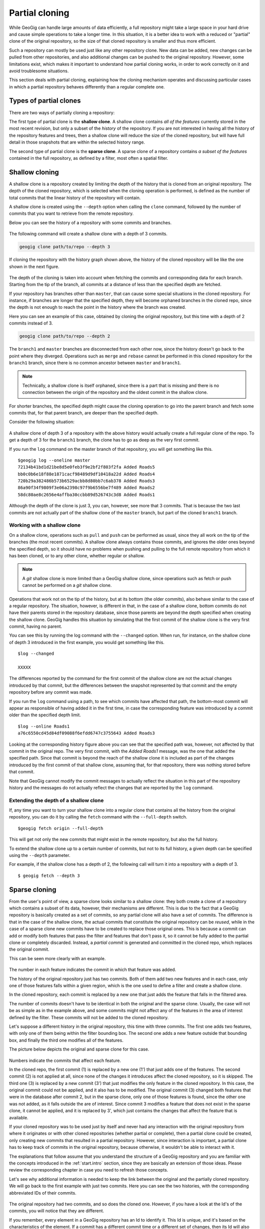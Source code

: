 .. _repo.partialcloning:

Partial cloning
===============

While GeoGig can handle large amounts of data efficiently, a full repository might take a large space in your hard drive and cause simple operations to take a longer time. In this situation, it is a better idea to work with a reduced or "partial" clone of the original repository, so the size of that cloned repository is smaller and thus more efficient.

Such a repository can mostly be used just like any other repository clone. New data can be added, new changes can be pulled from other repositories, and also additional changes can be pushed to the original repository. However, some limitations exist, which makes it important to understand how partial cloning works, in order to work correctly on it and avoid troublesome situations.

This section deals with partial cloning, explaining how the cloning mechanism operates and discussing particular cases in which a partial repository behaves differently than a regular complete one.


Types of partial clones
-----------------------

There are two ways of partially cloning a repository:

The first type of partial clone is the **shallow clone**. A shallow clone contains *all of the features* currently stored in the most recent revision, but only a subset of the *history* of the repository. If you are not interested in having all the history of the repository features and trees, then a shallow clone will reduce the size of the cloned repository, but will have full detail in those snapshots that are within the selected history range.

The second type of partial clone is the **sparse clone**. A sparse clone of a repository contains *a subset of the features*  contained in the full repository, as defined by a filter, most often a spatial filter.

Shallow cloning
---------------

A shallow clone is a repository created by limiting the depth of the history that is cloned from an original repository. The depth of the cloned repository, which is selected when the cloning operation is performed, is defined as the number of total commits that the linear history of the repository will contain.

A shallow clone is created using the ``--depth`` option when calling the ``clone`` command, followed by the number of commits that you want to retrieve from the remote repository.

Below you can see the history of a repository with some commits and branches.

.. figure:: ../img/shallow_origin.png

The following command will create a shallow clone with a depth of 3 commits.

.. code-block:: console

   geogig clone path/to/repo --depth 3

If cloning the repository with the history graph shown above, the history of the cloned repository will be like the one shown in the next figure.

.. figure:: ../img/shallow_clone.png

The depth of the cloning is taken into account when fetching the commits and corresponding data for each branch. Starting from the tip of the branch, all commits at a distance of less than the specified depth are fetched.

If your repository has branches other than ``master``, that can cause some special situations in the cloned repository. For instance, if branches are longer that the specified depth, they will become orphaned branches in the cloned repo, since the depth is not enough to reach the point in the history where the branch was created.

Here you can see an example of this case, obtained by cloning the original repository, but this time with a depth of 2 commits instead of 3.

.. code-block:: console

   geogig clone path/to/repo --depth 2

.. figure:: ../img/shallow_orphan_branch.png

The ``branch1`` and ``master`` branches are disconnected from each other now, since the history doesn't go back to the point where they diverged. Operations such as ``merge`` and ``rebase`` cannot be performed in this cloned repository for the ``branch1`` branch, since there is no common ancestor between ``master`` and ``branch1``.

.. note:: Technically, a shallow clone is itself orphaned, since there is a part that is missing and there is no connection between the origin of the repository and the oldest commit in the shallow clone.

For shorter branches, the specified depth might cause the cloning operation to go into the parent branch and fetch some commits that, for that parent branch, are deeper than the specified depth.

Consider the following situation:

.. figure:: ../img/shallow_deeper_with_branches.png

A shallow clone of depth 3 of a repository with the above history would actually create a full regular clone of the repo. To get a depth of 3 for the ``branch1`` branch, the clone has to go as deep as the very first commit.

If you run the ``log`` command on the master branch of that repository, you will get something like this.

::

	$geogig log --oneline master
	72134b41bd1d21be8d5e0feb3f9e2bf2f803f2fa Added Roads5
	bb0c0b6e18f88e1871cacf98489d9df10418a22d Added Roads4
	720b29a382486b573b6529acbb8d80bb7c6ab378 Added Roads3
	86a90f34f9809f3e06a2398c97f9b6556be7f489 Added Roads2
	58dc80ae8c2656e4affba30ccbb89d526743c3d8 Added Roads1


Although the depth of the clone is just 3, you can, however, see more that 3 commits. That is because the two last commits are not actually part of the shallow clone of the ``master`` branch, but part of the cloned ``branch1`` branch.

Working with a shallow clone
~~~~~~~~~~~~~~~~~~~~~~~~~~~~

On a shallow clone, operations such as ``pull`` and ``push`` can be performed as usual, since they all work on the tip of the branches (the most recent commits). A shallow clone always contains those commits, and ignores the older ones beyond the specified depth, so it should have no problems when pushing and pulling to the full remote repository from which it has been cloned, or to any other clone, whether regular or shallow.

.. note:: A *git* shallow clone is more limited than a GeoGig shallow clone, since operations such as fetch or push cannot be performed on a *git* shallow clone.

Operations that work not on the tip of the history, but at its bottom (the older commits), also behave similar to the case of a regular repository. The situation, however, is different in that, in the case of a shallow clone, bottom commits do not have their parents stored in the repository database, since those parents are beyond the depth specified when creating the shallow clone. GeoGig handles this situation by simulating that the first commit of the shallow clone is the very first commit, having no parent.

You can see this by running the log command with the ``--changed`` option. When run, for instance, on the shallow clone of depth 3 introduced in the first example, you would get something like this.

::

	$log --changed

	XXXXX

The differences reported by the command for the first commit of the shallow clone are not the actual changes introduced by that commit, but the differences between the snapshot represented by that commit and the empty repository before any commit was made.

If you run the ``log`` command using a path, to see which commits have affected that path, the bottom-most commit will appear as responsible of having added it in the first time, in case the corresponding feature was introduced by a commit older than the specified depth limit.

::

	$log --online Roads1
	a76c6550cd45d84df09088f6efdd6747c3755643 Added Roads3

Looking at the corresponding history figure above you can see that the specified path was, however, not affected by that commit in the original repo. The very first commit, with the *Added Roads1* message, was the one that added the specified path. Since that commit is beyond the reach of the shallow clone it is included as part of the changes introduced by the first commit of that shallow clone, assuming that, for that repository, there was nothing stored before that commit.

Note that GeoGig cannot modify the commit messages to actually reflect the situation in this part of the repository history and the messages do not actually reflect the changes that are reported by the ``log`` command.


Extending the depth of a shallow clone
~~~~~~~~~~~~~~~~~~~~~~~~~~~~~~~~~~~~~~~

If, any time you want to turn your shallow clone into a regular clone that contains all the history from the original repository, you can do it by calling the ``fetch`` command with the ``--full-depth`` switch.

::

	$geogig fetch origin --full-depth

This will get not only the new commits that might exist in the remote repository, but also the full history.


To extend the shallow clone up to a certain number of commits, but not to its full history, a given depth can be specified using the ``--depth`` parameter.

For example, if the shallow clone has a depth of 2, the following call will turn it into a repository with a depth of 3.

::

	$ geogig fetch --depth 3


Sparse cloning
---------------

From the user's point of view, a sparse clone looks similar to a shallow clone: they both create a clone of a repository which contains a subset of its data, however, their mechanisms are different. This is due to the fact that a GeoGig repository is basically created as a set of commits, so any partial clone will also have a set of commits. The difference is that in the case of the shallow clone, the actual commits that constitute the original repository can be *reused*, while in the case of a sparse clone new commits have to be created to replace those original ones. This is because a commit can add or modify both features that pass the filter and features that don't pass it, so it cannot be fully added to the partial clone or completely discarded. Instead, a *partial commit* is generated and committed in the cloned repo, which replaces the original commit.

This can be seen more clearly with an example.

.. figure:: ../img/sparse_clone.png

The number in each feature indicates the commit in which that feature was added.

The history of the original repository just has two commits. Both of them add two new features and in each case, only one of those features falls within a given region, which is the one used to define a filter and create a shallow clone.

In the cloned repository, each commit is replaced by a new one that just adds the feature that falls in the filtered area.

The number of commits doesn't have to be identical in both the original and the sparse clone. Usually, the case will not be as simple as in the example above, and some commits might not affect any of the features in the area of interest defined by the filter. These commits will not be added to the cloned repository.

Let's suppose a different history in the original repository, this time with three commits. The first one adds two features, with only one of them being within the filter bounding box. The second one adds a new feature outside that bounding box, and finally the third one modifies all of the features.

The picture below depicts the original and sparse clone for this case.

.. figure:: ../img/sparse_clone_2.png

Numbers indicate the commits that affect each feature.

In the cloned repo, the first commit (1) is replaced by a new one (1') that just adds one of the features. The second commit (2) is not applied at all, since none of the changes it introduces affect the cloned repository, so it is skipped. The third one (3) is replaced by a new commit (3') that just modifies the only feature in the cloned repository. In this case, the original commit could not be applied, and it also has to be modified. The original commit (3) changed both features that were in the database after commit 2, but in the sparse clone, only one of those features is found, since the other one was not added, as it falls outside the are of interest. Since commit 3 modifies a feature that does not exist in the sparse clone, it cannot be applied, and it is replaced by 3', which just contains the changes that affect the feature that is available.

If your cloned repository was to be used just by itself and never had any interaction with the original repository from where it originates or with other cloned repositories (whether partial or complete), then a partial clone could be created, only creating new commits that resulted in a partial repository. However, since interaction is important, a partial clone has to keep track of commits in the original repository, because otherwise, it wouldn't be able to interact with it.

The explanations that follow assume that you understand the structure of a GeoGig repository and you are familiar with the concepts introduced in the :ref:`start.intro` section, since they are basically an extension of those ideas. Please review the corresponding chapter in case you need to refresh those concepts.

Let's see why additional information is needed to keep the link between the original and the partially cloned repository. We will go back to the first example with just two commits. Here you can see the two histories, with the corresponding abbreviated IDs of their commits.

.. figure:: ../img/sparse_clone_ids.png


The original repository had two commits, and so does the cloned one. However, if you have a look at the Id's of the commits, you will notice that they are different.

If you remember, every element in a GeoGig repository has an Id to identify it. This Id is unique, and it's based on the characteristics of the element. If a commit has a different commit time or a different set of changes, then its Id will also be different.  Since commits in the cloned repository have been modified, their Id's will not match those of the original repository.

Now imagine that you modify a feature in the cloned repo and add a new commit with that change. Your repository will have a history like this:

.. figure:: ../img/sparse_clone_and_commit.png

If you run the ``cat`` command to describe the commit that you have added, it will output something like this.

::

	$geogig cat HEAD
	id aa4f6bd33d45d84df09088f6efdd6747c3755643
	COMMIT
	tree    058c752144ed2b6e58b0e648af0a9dc821d88487
	parents    00f6bd73f763ebc7db440770506d70f5362a37b3
	author    volaya    volaya@boundlessgeo.com    1366618413840    7200000
	committer    volaya    volaya@boundlessgeo.com    1366618413840    7200000
	message    Modified feature

The ``parent`` property links a commit to the one (or several ones if it is a merge commit) that it derives from. This is what allows a GeoGig repository to communicate with other repositories and push and pull commits and data, knowing when is it possible to push and when a cloned repository is outdated and its changes cannot be pushed without risking losing data.

If we had done a regular cloning, the new commit would have a parent that actually exist in the original repository, and which is in fact its HEAD. GeoGig would recognize that situation when pushing changes, and it would add just that last commit, ignoring the previous ones, since they are already in the original repository. In our case, however, the parent of the new commit (``00f6bd73f``) does not exist in the original repository.

In the case of a shallow clone, as we have already seen, there are also some missing commits, but the situation is different, since they are missing in the local cloned repository, not in the original one. All the commits that are found in the shallow cloned repository are also found in the original repository, and have the same Id's in both repositories. In other words, the commits are exactly the same. In the case of a sparse clone, however, that is not true, and all commits have different Id's than the original commits upon which they have been created.

If we go down the history of the spare cloned repository, we cannot find any commit that is also found in the original repository, which makes it impossible to apply our changes, or, at least, to apply them cleanly.

The case is similar to what was explained in the :ref:`repo.history` section, when the problems caused by rewriting the history of a repository were discussed. Basically, when a sparse clone is created, it implies a full rewriting of the history of the cloned original repository.

To allow push and pull operations to be used without problems GeoGig solves this situation by keeping a mapping between the commits in the cloned repository and the ones in the original repository. This way, it can *translate* between Id's when it performs remote operations such as pull or push.

The picture below shows the mapping between the histories of the original and sparse clone repositories introduced in the first example, and the added commit in the tip of the local branch.

.. figure:: ../img/partial_clone_mapping.png

With that mapping, GeoGig knows that the second commit in your sparse clone (2') is related to a commit in the original remote repository (in this case, commit 2). Using that information, it will know how to handle the new commit that you have added, which has 2' as its parent, and which should have commit 2 as new parent when pushed to the remote repository.


Much in the same way, if new commits are added in the remote repository, a pull operation would bring just those new commits and not the ones in the previous history, although their commit Id's are different. GeoGig can recognize that the head of your local repository, although having a different Id that is not found in the remote repository, actually corresponds to a given commit in the remote, so it will fetch only the new commits added after that commit.

When a commit doesn't contain any changes that affect the cloned repository, as in the second commit of the second example above, we've seen that it is skipped and no commit is made in the local repository. That means that the original commit cannot be mapped to it's equivalent in the cloned repository, since there is no such equivalent. Instead, it's mapped to the previous commit that was actually applied on the cloned repository. The relation between original commits and commits in the sparse clone is not necesarilly a 1:1

The figure below shows the history mapping for the second example previously introduced.

.. figure:: ../img/partial_clone_mapping_2.png

GeoGig keeps not just a mapping that relates each original commit to a sparse commit, but also another one that maps each sparse commit to the original commit it comes from. This is done to avoid ambiguity in the case above, where several original commits are mapped to a single sparse comit. When pushing commits to a remote, GeoGig must know the single origin commit that each sparse commit comes from, and the *original-to-sparse* map might not be enough to resolve that single origin. By keeping an additional mapping, GeoGig can always find a single origin commit for each sparse commit in the sparse clone.

One exception to the mapping strategy described above happens when the empty commit is the last one at the tip of the branch. In that case, and to be able to synchronize new commits, it is necessary to map the last commit to an equivalent in the local repo, and not the previous non-empty sparse commit. GeoGig will create a new empty commit that does not introduce any change but acts as a placeholder and guarantees a correct synchronization.

The figure shows an example of this particular case.

.. figure:: ../img/placeholder_commit.png

Pull operations from a sparse clone are also *sparse*, that meaning that new commits that are fetched from the repository will also be filtered, and a new commit will be generated based on them. That commit will be added to the mapping, and the relation between it and its original counterpart will be handled by GeoGig in the same way it handles the commits that were fetched during the initial clone operation.

If new data is added in the remote repository, and it does not pass the filter of the sparse clone, a fetch operation will not bring that new data into the sparse clone.

A particular case happens when tracked features that were inside the filter are are modified and moved outside of it. In this case, GeoGig will continue to fetch those features and track them.

For instance, let's suppose that a new commit is introduced in our example remote repository with two commits, and that it moves one of the features that were inside the filter area to a new position outside of it.

.. figure:: ../img/sparse_moving_out.png

If we pull from our sparse clone, the new commit will be added, and that feature that is now outside will still be tracked and not deleted, even though it now falls outside the filter area.

The opposite case is also possible: a feature that was outside the filter area but has been modified and now falls within it. In this case, the feature will be tracked in the sparse clone starting from the commit that introduced the changed that put it into the filter area. Although that commit made a modification on a feature that already existed in the original remote, that same feature did not exist in the sparse clone. For this reason, the corresponding sparse commit to be applied to the sparse clone will not report a modification, but a new added feature instead.

Import operations do not consider the filter of the sparse clone, so an import operation will work as usual, even if the imported data does not pass the filter that defines the sparse clone


Creating a sparse clone
~~~~~~~~~~~~~~~~~~~~~~~~

As it was mentioned, a sparse clone is defined by a filter. In the most usual case, the filter is a spatial filter.

To create a sparse clone, the ``clone`` command is used with the ``--filter`` option followed by the path to the file that contains the filter, as in the next example

::

	$geogig clone ../geogig-repo --filter myfilter.xml

The filter file is an Ini file which contains filters to be applied to all features, or to specific feature types. Here you can see an example of the content of one of such files.

::

	[default]
	type = CQL
	filter = BBOX(way,-10002860,1438301,-9235433,1786854,'EPSG:900913')
	[roads]
	type = CQL
	filter = BBOX(way,-9532345,1223411,-9325678,1632340,'EPSG:900913')

There are two filters in this file. Both filters are CQL (Common Query Language) filters. The first one will be applied to all features, while the second one will only be applied to features with the ``roads`` feature type.

Notice that filtering is done based on attributes, in this case a geometry attribute named ``way``. In case you need more information, remember that you can run the ``show`` command passing a tree path as parameter, and you will get a description of the feature type of that tree, which includes information about its attributes.

You can find more information about the CQL syntax in the `this page <http://docs.geoserver.org/latest/en/user/tutorials/cql/cql_tutorial.html>`_ at the GeoServer website.

To know more about Ini files, check the corresponding `Wikipedia entry <http://en.wikipedia.org/wiki/INI_file>`_.



Limitations
~~~~~~~~~~~~

A sparse clone is a not a completely functional repository. Some operations are not allowed, since they are not compatible with the mapping strategy that GeoGig uses, and performing them could cause data loses. Most of these limitations are related to synchronizing with other repositories, or have been introduced to guarantee that synchronization operations are safe and no history or data is lost during them

Here is a list of the main limitations of a sparse clone:

- A sparse clone cannot synchronize with another sparse clone. The mapping that is kept by the local GeoGig repository maps local commits to remote commits, but commits in a different sparse clone will have different Id's (even if the filter used to create it is the same), so they will act as isolated clones, since there is no information they than can use to *understand* each other and synchronize their histories.

- A sparse can can only track one branch from a remote repository. The name of the branch has to specified when creating the sparse clone, using the ``branch`` switch. If not specified, the ``master`` branch from the remote repository will be fetched.

.. todo::  Currently there is no real way to fetch additional branches from the remote.  We'll have to add some kind of explicit way to do so.  Essentially when the remote is set up, it filters out all other refs, so if you try to fetch a different one, it won't do anything. [Extend this when it is ready]


Interaction between partial clones
------------------------------------

Partial clones can interact with the original repository from which the come from, pushing and pulling as it has been explained.  However, a sparse clone cannot communicate with a full clone of the full repository it came from, since there must be changes in the full cloned repository that are not found in the original one. If sparse changes are pushed to a clone of the full repository, the sparse clone will be unable to synchronize with the original full repository until if fetches those changes from its clone, because the sparse repository does not have the *full commit* that was made and cannot provide it during synchronization. If the full repository and its clone for some reason do not directly communicate with each other, it could be a long time before synchronization is possible again.

The figure below shows an example of an ecosystem of GeoGig repositories derived from an original one using regular and sparse clones, and how they can interact with each other.

Arrows define a possible synchronization operation between repositories, in which the local repository is at the starting point of the arrow and the remote repository at its end point. An arrow pointing from A to B means that push and pull operations can be made from A having B as the remote reository. If the line has arrows in both ends, it means that pushing and pulling is also possible from B, having A as the remote repository.

.. figure:: ../img/ecosystem.png

Here are some notes about which operations are possible depending on the type of repository, to help you understand the above figure. Numbers are used to identify the repositories

- In general, a sparse clone can act as a normal parent repository, and be cloned, whether fully and sparsely. It will behave with those cloned repositories like any other regular repository.
- A full clone can do anything that its original remote repository can do, since it contains exactly the same data. That means that a full regular clone can also interact with all the clones of the original repository in the same way the original repository does. Sparse and shallow clones are not exactly like the original repository, but a regular clone is, literally, a clone of it, so it can replace the original repository in any situation.
- An exception to the above is the case of a full clone of a sparse clone. Although the clone contains exactly the same data as the original sparse clone, it does not contain the mappings. That means that it cannot synchronize with a parent repository in the same way as the original sparse clone does. For instance, 6 is a regular clone of 2, but, unlike 2, cannot synchronize with 0. The only possible synchronization is between 6 and 2, which needs no mapping at all, since both repositories contain the same data.
- Regular clones can synchronize with their remote repository without limitations, and parent repositories can do the same with all their regular clones. That is true if the original repository is a regular one (for instance, 3 being a full clone of 0) or a sparse one (for instance, 6 being a full clone of 2, which is itself sparse, as it was mentioned in the previous point)
- Sparse clones can synchronize with their remote repositories. However, the remote repository cannot synchronize with a sparse clone of itself. This is because the original repository doesn't have the history mappings (they are created by the cloned repository), so it will understand a sparse clone as a different repo. No information is kept in a repository about other repositories cloned from it, so it is not aware of sparse clones and the relationship between sparse commits and original commits. All operations between a repository and a sparse clone created from it have to be run from the sparse clone, which is the only one that contains the additional information needed to correctly synchronize both original and sparse history.
- Sparse clones cannot synchronize between them, as it was explained before.
- In most cases, a sparse clone cannot interact with a regular clone of its parent remote repository. for instance, in the diagram above, 7 can not pull and push from 4. This would be possible only if no additional history had been added in 4. Repository number 4 has to be identical to repository 6 when it was cloned into 7. Otherwise, although they were both cloned from the same repository (2), they would be different and the sparse clone will not have mapping information for the new commits introduced in 4. Since this situation might work in a very limited context, and is likely to cause conflicting situations in most others, it is not recommended, and a sparse clone should be considered as not able to synchronize with regular clones or its parent repository, but just with the parent repository itself.

Shallow clones are less limited than sparse clones, and they do not involve the same complexity, since they do not rewrite the history and use the original commits instead, like a regular clone does. Basically, you can create shallow clones of both regular and sparse repositories, and they will behave like regular clones of those repositories. That means that you will have the same types of interaction that are shown in the figure above for the case of regular clones.

Combining shallow and sparse clones
------------------------------------

Although both shallow and sparse clones are created using the ``clone`` command, it is not possible to create a clone that is both shallow and sparse at the same time. That is, a command like the following one will cause GeoGig to show an error message:

::

	$geogig clone /path/to/repo --depth 3 --filter path/to/filter

You can have a sparse clone, and then create a shallow clone based on it, as it was discussed in the previous section, but a single clone that applies a filter and has only a fraction of the whole history is not possible.

The reason for this is that a shallow clone can be extended to get a deeper history, for instance using the ``--full-depth`` switch. In the case of a regular shallow clone, that means just inserting the missing commits at the beginning of the history, leaving the current ones in the shallow clone untouched, since their content and Id's are identical to those in the original repository.

In the case of a shallow clone that is also sparse, a full new history would be needed, since inserting those missing commits would mean changing all their children. this is like that because computing all the sparse commits with the extended history would yield different commit Id's, so it would not be possible to preserve the previous commits. Extending the shallow clone in this case would actually be equivalent to re-cloning it, discarding all the previous content of the repository.

To preserve the ability of a shallow clone to be extended, it is not allowed to create a shallow clone that is also sparse.
